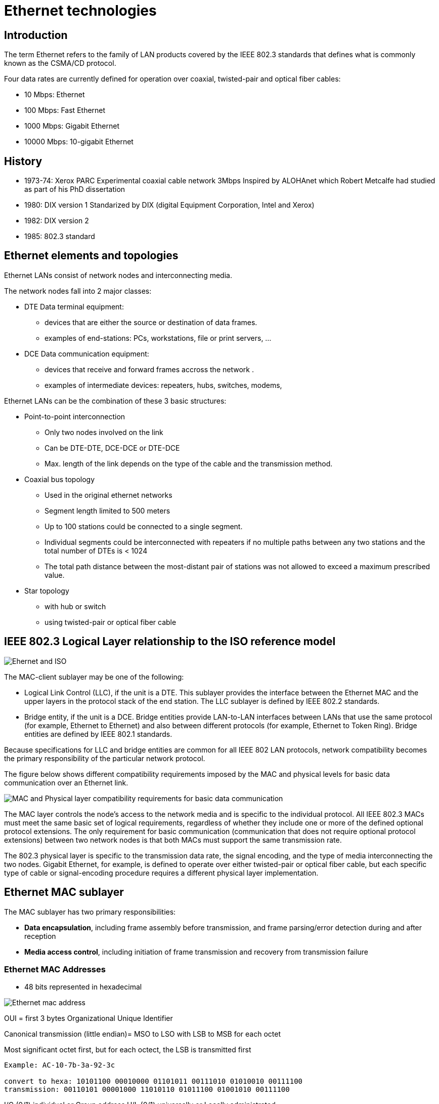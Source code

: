 = Ethernet technologies

== Introduction

The term Ethernet refers to the family of LAN products 
covered by the IEEE 802.3 standards that defines what is commonly known as the CSMA/CD protocol. 

Four data rates are currently defined for operation over coaxial, twisted-pair and optical fiber cables:

[compact]
-    10 Mbps: Ethernet
-    100 Mbps: Fast Ethernet
-    1000 Mbps: Gigabit Ethernet 
-    10000 Mbps: 10-gigabit  Ethernet


== History

- 1973-74: Xerox PARC Experimental coaxial cable network 3Mbps Inspired by ALOHAnet which Robert Metcalfe had studied as part of his PhD dissertation
- 1980: DIX version 1 Standarized by DIX (digital Equipment Corporation, Intel and Xerox)
- 1982: DIX version 2 
- 1985: 802.3 standard

== Ethernet elements and topologies

Ethernet LANs consist of network nodes and interconnecting media.

The network nodes fall into 2 major classes:

- DTE Data terminal equipment: 
** devices that are either the source or destination of data frames.
** examples of end-stations: PCs, workstations, file or print servers, ...

- DCE Data communication equipment:
** devices that receive and forward frames accross the network .
** examples of intermediate devices: repeaters, hubs, switches, modems, 

Ethernet LANs can be the combination of these 3 basic structures:

- Point-to-point interconnection

  ** Only two nodes involved on the link
  ** Can be DTE-DTE, DCE-DCE or DTE-DCE
  ** Max. length of the link depends on the type of the cable and the transmission method. 

- Coaxial bus topology

  ** Used in the original ethernet networks
  ** Segment length limited to 500 meters
  ** Up to 100 stations could be connected to a single segment. 
  ** Individual segments could be interconnected with repeaters if no multiple paths between any two stations and the total number of DTEs is < 1024
  ** The total path distance between the most-distant pair of stations was not allowed to exceed a maximum prescribed value.

- Star topology
  ** with hub or switch
  ** using twisted-pair or optical fiber cable


== IEEE 802.3 Logical Layer relationship to the ISO reference model

image:ethernet-logical-relationship-to-iso-reference-model.png[Ehernet and ISO]

The MAC-client sublayer may be one of the following:

-    Logical Link Control (LLC), if the unit is a DTE. This sublayer provides the interface between the Ethernet MAC and the upper layers in the protocol stack of the end station. The LLC sublayer is defined by IEEE 802.2 standards.
-    Bridge entity, if the unit is a DCE. Bridge entities provide LAN-to-LAN interfaces between LANs that use the same protocol (for example, Ethernet to Ethernet) and also between different protocols (for example, Ethernet to Token Ring). Bridge entities are defined by IEEE 802.1 standards. 

Because specifications for LLC and bridge entities are common for all IEEE 802 LAN protocols,
network compatibility becomes the primary responsibility of the particular network protocol.

The figure below shows different compatibility requirements imposed by the MAC and physical levels for basic data communication over an Ethernet link.

image:ethernet-mac-and-phy-compatibility-requirements.png[MAC and Physical layer compatibility requirements for basic data communication ]

The MAC layer controls the node's access to the network media 
and is specific to the individual protocol. 
All IEEE 802.3 MACs must meet the same basic set of logical requirements, 
regardless of whether they include one or more of the
defined optional protocol extensions. 
The only requirement for basic communication 
(communication that does not require optional protocol extensions) 
between two network nodes is 
that both MACs must support the same transmission rate.

The 802.3 physical layer is specific to the transmission data rate, the signal
encoding, and the type of media interconnecting the two nodes. Gigabit
Ethernet, for example, is defined to operate over either twisted-pair or
optical fiber cable, but each specific type of cable or signal-encoding
procedure requires a different physical layer implementation.


== Ethernet MAC sublayer

The MAC sublayer has two primary responsibilities:

-    *Data encapsulation*, including frame assembly before transmission, and frame parsing/error detection during and after reception
-    *Media access control*, including initiation of frame transmission and recovery from transmission failure 

=== Ethernet MAC Addresses

- 48 bits represented in hexadecimal

image:ethernet-mac-address.png[Ethernet mac address]


OUI = first 3 bytes Organizational Unique Identifier

Canonical transmission (little endian)= MSO to LSO with LSB to MSB for each octet
  
Most significant octet first, but for each octect, the LSB is transmitted first

-----
Example: AC-10-7b-3a-92-3c

convert to hexa: 10101100 00010000 01101011 00111010 01010010 00111100
transmission: 00110101 00001000 11010110 01011100 01001010 00111100
-----

//include representation of the MAC address 

I/G  (0/1) individual or Group address
U/L  (0/1) universally  or Locally administrated 

NOTE: In Ethernet, I/G bit  the LSB of the first octet is transmitted first. 


=== Ethernet Frame Formats

After the Ethernet V2 standard was published, an effort went into producing an IEEE standard
for Ethernet. The IEEE 802 committee produced their 802.3 and 802.3 SNAP frame formats,
with the 802.2 Logical Link Control (LLC). Novell also produced a frame format for its net-
work operating system. These different groups produced different frame formats for the Ether-
net wire, but the signaling, encoding, and frame maximum and minimum sizes remain the same.


Therefore, these four frame formats can reside on the same segment. A few differences exist,
which are explained.
The four frame formats are as follows:

- Ethernet version 2
- Novell 802.3 Raw (not shown here)
- IEEE 802.3
- IEEE 802.3 Subnetwork Access Protocol (SNAP)


image:ethernet-framing-options.png[Ethernet framing options]


* Preamble (DIX)
  -  8 bytes
  -  Provides synchronization and signal transitions to allow proper clocking of the transmitted signal. 
  -  Consists of 62 alternating 1s and 0s, and ends with a pair of 1s.

* Preamble (7 bytes)  and Start  of Frame Delimiter (802.3)
  - Same purpose and binary value as DIX preamble; 802.3 simply renames the 8-byte DIX preamble as a 7-byte preamble and a 1-byte Start of Frame Delimiter (SFD).

* Type (or Protocol Type) DIX 
  - 2-byte field 
  - Identifies the type of protocol or protocol header that follows the header. 
  - Allows the receiver of the frame to know how to process a received frame.


* Length (802.3):
  - Describes the length, in bytes, of the data following the Length field, up to the Ethernet trailer. 
  - Allows an Ethernet receiver to predict the end of the received frame.

* Destination address (DA)
  - Can be an individual or group address

* Source address
  - Always individual address

* DSAP Destination Service Access DSAP
  - 1-byte protocol type field. 
  - The size limitations, along with other Point (802.2) uses of the low-order bits, required the later addition of SNAP headers.

* Source Service Access SSAP:
  - 1-byte protocol type field 
  - Describes the upper-layer protocol Point (802.2) that created the frame.


* Control (802.2):
  - 1- or 2-byte field 
  - enables both connectionless and connection-oriented operation. 
  - Generally used only for connectionless operation by modern protocols, with a 1-byte value of 0x03.

* Organizationally Unique OUI Identifier (SNAP):
  - 3-byte field, 
  - generally unused today, 
  - providing a place for the sender of the frame to code the OUI representing the manufacturer of the Ethernet NIC.

* Type (SNAP):
  - 2-byte Type field,
  - using same values as the DIX Type field, overcoming deficiencies with size and use of the DSAP field.

* Data: 
  - n bytes where 46 <= n <= 1500 
  - if n < 46, use padding

* FCS: Frame check sequence
  - 4 bytes
  - contains a 32-bit cyclic redundancy check (CRC) value
  - calculated by the sending MAC
  - re-calculated by the receiving MAC to check for damaged frames.
  - generated from the DA, SA, Length/Type, and Data fields



=== Frame transmission

Whenever an end station MAC receives a transmit-frame request with the accompanying address and data information from the LLC sublayer, the MAC begins the transmission sequence by transferring the LLC information into the MAC frame buffer.

- The preamble and start-of-frame delimiter are inserted in the PRE and SDF fields.
- The destination and source addresses are inserted into the address fields.
- The LLC data bytes are counted, and the number of bytes is inserted into the Length/Type field.
- The LLC data bytes are inserted into the Data field. If the number of LLC data bytes is less than 46, a pad is added to bring the Data field length up to 46.
- An FCS value is generated over the DA, SA, Length/Type, and Data fields and is appended to the end of the Data field. 

After the frame is assembled, 
actual frame transmission will depend 
on whether the MAC is operating in half-duplex or full-duplex mode.

The IEEE 802.3 standard currently requires that all Ethernet MACs support half-duplex operation, in which the MAC can be either transmitting or receiving a frame, but it cannot be doing both simultaneously. Full-duplex operation is an optional MAC capability that allows the MAC to transmit and receive frames simultaneously.

==== Half-duplex transmission 

The CSMA/CD protocol was originally developed as a means by which two or more stations could share a common media in a switch-less environment when the protocol does not require central arbitration, access tokens, or assigned time slots to indicate when a station will be allowed to transmit. Each Ethernet MAC determines for itself when it will be allowed to send a frame.

The CSMA/CD access rules are summarized by the protocol's acronym:

- *Carrier sense* - Each station continuously listens for traffic on the medium to determine when gaps between frame transmissions occur.
- *Multiple access* - Stations may begin transmitting any time they detect that the network is quiet (there is no traffic).
- *Collision detect* - If two or more stations in the same CSMA/CD network (collision domain) begin transmitting at approximately the same time, the bit streams from the transmitting stations will interfere (collide) with each other, and both transmissions will be unreadable. If that happens, each transmitting station must be capable of detecting that a collision has occurred before it has finished sending its frame. Each must stop transmitting as soon as it has detected the collision and then must wait a quasirandom length of time (determined by a back-off algorithm) before attempting to retransmit the frame. 

The worst-case situation occurs when the two most-distant stations on the
network both need to send a frame and when the second station does not begin
transmitting until just before the frame from the first station arrives. The
collision will be detected almost immediately by the second station, but it
will not be detected by the first station until the corrupted signal has
propagated all the way back to that station. The maximum time that is required
to detect a collision (the collision window, or "slot time") is approximately
equal to twice the signal propagation time between the two most-distant
stations on the network.

This means that both the minimum frame length and the maximum collision
diameter are directly related to the slot time. Longer minimum frame lengths
translate to longer slot times and larger collision diameters; shorter minimum
frame lengths correspond to shorter slot times and smaller collision diameters.

The trade-off was between the need to reduce the impact of collision recovery
and the need for network diameters to be large enough to accommodate reasonable
network sizes. The compromise was to choose a maximum network diameter (about
2500 meters) and then to set the minimum frame length long enough to ensure
detection of all worst-case collisions.

The compromise worked well for 10 Mbps, but it was a problem for higher
data-rate Ethernet developers. Fast Ethernet was required to provide backward
compatibility with earlier Ethernet networks, including the existing IEEE 802.3
frame format and error-detection procedures, plus all applications and
networking software running on the 10-Mbps networks.

Although signal propagation velocity is essentially constant for all
transmission rates, the time required to transmit a frame is inversely related
to the transmission rate. At 100 Mbps, a minimum-length frame can be
transmitted in approximately one-tenth of the defined slot time, and any
collision that occurred during the transmission would not likely be detected by
the transmitting stations. This, in turn, meant that the maximum network
diameters specified for 10-Mbps networks could not be used for 100-Mbps
networks. The solution for Fast Ethernet was to reduce the maximum network
diameter by approximately a factor of 10 (to a little more than 200 meters).

The same problem also arose during specification development for Gigabit
Ethernet, but decreasing network diameters by another factor of 10 (to
approximately 20 meters) for 1000-Mbps operation was simply not practical. This
time, the developers elected to maintain approximately the same maximum
collision domain diameters as 100-Mbps networks and to increase the apparent
minimum frame size by adding a variable-length nondata extension field to
frames that are shorter than the minimum length (the extension field is removed
during frame reception).

<<mac-frame-with-gigabit-with-carrier-extension>> shows the MAC frame format
with the gigabit extension field, and the following table shows the effect of
the trade-off between the transmission data rate and the minimum frame size for
10-Mbps, 100-Mbps, and 1000-Mbps Ethernet.

.Mac with gigabit carrier extension
[[mac-frame-with-gigabit-with-carrier-extension]]
image::ethernet-gigabit-carrier-extension.png[Gigabit carrier extension]

.Limits for half-duplex operation
[cols="40,15,25,25",format="csv",options="header", grid="rows", frame="none" ]
|=====
Parameter                                   , 10 Mbps  , 100 Mbps              , 1000 Mbps
Minimum frame size (bytes)                  , 64       , 64                    , 520 (with extension added)
Maximum collision diameter DTE-to-DTE       , 100m UTP , 100m UTP ; 412m fiber , 100m UTP; 316m fiber
Maximum collison diameter with repeaters    , 2500 m   , 205 m                 , 200 m
Maximum repaeters in network path , 5        , 2                     , 1
|=====

[NOTE] 
520 bytes applies to 1000Base-T implementations. The minimum frame size with extension field for 1000Base-X is reduced to 416 bytes because 1000Base-X encodes and transmits 10 bits for each byte.

Another change to the Ethernet CSMA/CD transmit specification was the
addition of frame bursting for gigabit operation. Burst mode is a feature
that allows a MAC to send a short sequence (a burst) of frames equal to
approximately 5.4 maximum-length frames without having to relinquish control
of the medium. The transmitting MAC fills each interframe interval with
extension bits, as shown in Figure: A Gigabit Frame-Burst Sequence, so that
other stations on the network will see that the network is busy and will not
attempt transmission until after the burst is complete.

image::ethernet-gigabit-frame-burst-sequence.png[ethernet]

If the length of the first frame is less than the minimum frame length, an
extension field is added to extend the frame length to the value indicated
in Table: Limits for Half-Duplex Operation. Subsequent frames in a
frame-burst sequence do not need extension fields, and a frame burst may
continue as long as the burst limit has not been reached. If the burst limit
is reached after a frame transmission has begun, transmission is allowed to
continue until that entire frame has been sent.

Frame extension fields are not defined, and burst mode is not allowed for 10
Mbps and 100 Mbps transmission rates.


==== Full-duplex transmission 

Full-duplex operation is an optional MAC capability that allows simultaneous
two-way transmission over point-to-point links. Full duplex transmission is
functionally much simpler than half-duplex transmission because it involves
no media contention, no collisions, no need to schedule retransmissions, and
no need for extension bits on the end of short frames. The result is not
only more time available for transmission, but also an effective doubling of
the link bandwidth because each link can now support full-rate,
simultaneous, two-way transmission.

Transmission can usually begin as soon as frames are ready to send. The only
restriction is that there must be a minimum-length interframe gap between
successive frames, as shown in Figure: Full Duplex Operation Allows
Simultaneous Two-Way Transmission on the Same Link, and each frame must
conform to Ethernet frame format standards.


==== Flow control


Full-duplex operation requires concurrent implementation of the optional flow-control capability that allows a receiving node (such as a network switch port) that is becoming congested to request the sending node (such as a file server) to stop sending frames for a selected short period of time. Control is MAC-to-MAC through the use of a pause frame that is automatically generated by the receiving MAC. If the congestion is relieved before the requested wait has expired, a second pause frame with a zero time-to-wait value can be sent to request resumption of transmission. An overview of the flow control operation is shown in Figure: An Overview of the IEEE 802.3 Flow Control Sequence.

image:ethernet-flow-control.png[Ethernet]
  
The full-duplex operation and its companion flow control capability are both options for all Ethernet MACs and all transmission rates. Both options are enabled on a link-by-link basis, assuming that the associated physical layers are also capable of supporting full-duplex operation.

Pause frames are identified as MAC control frames by an exclusive assigned (reserved) length/type value. They are also assigned a reserved destination address value to ensure that an incoming pause frame is never forwarded to upper protocol layers or to other ports in a switch.

=== Frame reception

Frame reception is essentially the same for both half-duplex and full-duplex
operations, except that full-duplex MACs must have separate frame buffers
and data paths to allow for simultaneous frame transmission and reception.

Frame reception is the reverse of frame transmission. The destination
address of the received frame is checked and matched against the station's
address list (its MAC address, its group addresses, and the broadcast
address) to determine whether the frame is destined for that station. If an
address match is found, the frame length is checked and the received FCS is
compared to the FCS that was generated during frame reception. If the frame
length is okay and there is an FCS match, the frame type is determined by
the contents of the Length/Type field. The frame is then parsed and
forwarded to the appropriate upper layer.


== Ethernet physical layers

Because Ethernet devices implement only the bottom two layers of the OSI protocol stack, they are typically implemented as network interface cards (NICs) that plug into the host device's motherboard. The different NICs are identified by a three-part product name that is based on the physical layer attributes.

The naming convention is a concatenation of three terms indicating the transmission rate, the transmission method, and the media type/signal encoding. For example, consider this:

    10Base-T = 10 Mbps, baseband, over two twisted-pair cables
    100Base-T2 = 100 Mbps, baseband, over two twisted-pair cables
    100Base-T4 = 100 Mbps, baseband, over four-twisted pair cables
    1000Base-LX = 100 Mbps, baseband, long wavelength over optical fiber cable 

A question sometimes arises as to why the middle term always seems to be "Base." Early versions of the protocol also allowed for broadband transmission (for example, 10Broad), but broadband implementations were not successful in the marketplace. All current Ethernet implementations use baseband transmission.

=== Encoding for signal transmission 

In baseband transmission, the frame information is directly impressed upon the link as a sequence of pulses or data symbols that are typically attenuated (reduced in size) and distorted (changed in shape) before they reach the other end of the link. The receiver's task is to detect each pulse as it arrives and then to extract its correct value before transferring the reconstructed information to the receiving MAC.

Filters and pulse-shaping circuits can help restore the size and shape of the received waveforms, but additional measures must be taken to ensure that the received signals are sampled at the correct time in the pulse period and at same rate as the transmit clock:

-    The receive clock must be recovered from the incoming data stream to allow the receiving physical layer to synchronize with the incoming pulses.
-    Compensating measures must be taken for a transmission effect known as baseline wander. 

Clock recovery requires level transitions in the incoming signal to identify and synchronize on pulse boundaries. The alternating 1s and 0s of the frame preamble were designed both to indicate that a frame was arriving and to aid in clock recovery. However, recovered clocks can drift and possibly lose synchronization if pulse levels remain constant and there are no transitions to detect (for example, during long strings of 0s).

Baseline wander results because Ethernet links are AC-coupled to the transceivers and because AC coupling is incapable of maintaining voltage levels for more than a short time. As a result, transmitted pulses are distorted by a droop effect similar to the exaggerated example shown in Figure: A Concept Example of Baseline Wander. In long strings of either 1s or 0s, the droop can become so severe that the voltage level passes through the decision threshold, resulting in erroneous sampled values for the affected pulses.


image:ethernet-baseline-wander.png[Baseline wander]

Fortunately, encoding the outgoing signal before transmission can significantly reduce the effect of both these problems, as well as reduce the possibility of transmission errors. Early Ethernet implementations, up to and including 10Base-T, all used the Manchester encoding method, shown in Figure: Transition-Based Manchester Binary Encoding. Each pulse is clearly identified by the direction of the midpulse transition rather than by its sampled level value.

.Transition-based Manchester binary encoding

image:ethernet-manchester-binary-encoding.png[Baseline wander]

Unfortunately, Manchester encoding introduces some difficult frequency-related problems that make it unsuitable for use at higher data rates. Ethernet versions subsequent to 10Base-T all use different encoding procedures that include some or all of the following techniques:

-    *Using data scrambling* - A procedure that scrambles the bits in each byte in an orderly (and recoverable) manner. Some 0s are changed to 1s, some 1s are changed to 0s, and some bits are left the same. The result is reduced run-length of same-value bits, increased transition density, and easier clock recovery.
-    *Expanding the code space* - A technique that allows assignment of separate codes for data and control symbols (such as start-of-stream and end-of-stream delimiters, extension bits, and so on) and that assists in transmission error detection.
-    *Using forward error-correcting codes* - An encoding in which redundant information is added to the transmitted data stream so that some types of transmission errors can be corrected during frame reception. 

NOTE: Forward error-correcting codes are used in 1000Base-T to achieve an effective reduction in the bit error rate. Ethernet protocol limits error handling to detection of bit errors in the received frame. Recovery of frames received with uncorrectable errors or missing frames is the responsibility of higher layers in the protocol stack


=== 10-Mbps Ethernet-10BaseT


==== 10Base2

==== 10Base5

==== 10Base-T

10Base-T provides Manchester-encoded 10-Mbps bit-serial communication over two
unshielded twisted-pair cables. Although the standard was designed to support
transmission over common telephone cable, the more typical link configuration
is to use two pair of a four-pair Category 3 or 5 cable, terminated at each NIC
with an 8-pin RJ-45 connector (the MDI), as shown in Figure: The Typical
10Base-T Link Is a Four-Pair UTP Cable in Which Two Pairs Are Not Used pair is
configured as a simplex link where transmission is in one direction only, the
10Base-T physical layers can support either half-duplex or full-duplex
operation.


//todo: find a better images

image:ethernet-UTP-cable.png[Baseline wander]

10Base-T was also the first Ethernet version to include a link integrity test to determine the health of the link. Immediately after powerup, the PMA transmits a normal link pulse (NLP) to tell the NIC at the other end of the link that this NIC wants to establish an active link connection:


- If the NIC at the other end of the link is also powered up, it responds with its own NLP.

- If the NIC at the other end of the link is not powered up, this NIC continues sending an NLP about once every 16 ms until it receives a response. 

The link is activated only after both NICs are capable of exchanging valid NLPs.

=== 100-Mbps Fast Ethernet

Increasing the Ethernet transmission rate by a factor of ten over 10Base-T was
not a simple task, and the effort resulted in the development of three separate
physical layer standards for 100 Mbps over UTP cable: 100Base-TX and 100Base-T4
in 1995, and 100Base-T2 in 1997. Each was defined with different encoding
requirements and a different set of media-dependent sublayers, even though
there is some overlap in the link cabling.


.Fast ethernet physical characteristics
[format="csv"]
|====
Ethernet Version , Transmit Symbol Rate , Encoding   , Cabling                                    , Full-Duplex Operation
10Base-T         , 10 MBd               , Manchester , Two pairs of UTP Category -3 or better     , Supported
100Base-TX       , 125 MBd              , 4B/5B      , Two pairs of UTP Category -5 or Type 1 STP , Supported
100Base-T4       , 33 MBd               , 8B/6T      , Four pairs of UTP Category -3 or better    , Not supported
100Base-T2       , 25 MBd               , PAM5x5     , Two pairs of UTP Category -3 or better     , Supported
|====

NOTE: One baud is equal to one transmitted symbol per second, where the transmitted symbol may contain the equivalent value of 1 or more binary bits.

Although not all three 100-Mbps versions were successful in the marketplace,
all three have been discussed in the literature, and all three did impact
future designs. As such, all three are important to consider here.

==== 100Base-X

100Base-X was designed to support transmission over either two pairs of
Category 5 UTP copper wire or two strands of optical fiber. Although the
encoding, decoding, and clock recovery procedures are the same for both media,
the signal transmission is different-electrical pulses in copper and light
pulses in optical fiber. The signal transceivers that were included as part of
the PMA function in the generic logical model of the following figure were
redefined as the separate physical media-dependent (PMD) sublayers shown in
Figure: The 100Base-X Logical Model.


image:ethernet-100BaseX-logical-model.png[Ethernet ]

The 100Base-X encoding procedure is based on the earlier FDDI optical fiber physical media-dependent and FDDI/CDDI copper twisted-pair physical media-dependent signaling standards developed by ISO and ANSI. The 100Base-TX physical media-dependent sublayer (TP-PMD) was implemented with CDDI semiconductor transceivers and RJ-45 connectors; the fiber PMD was implemented with FDDI optical transceivers and the Low Cost Fibre Interface Connector (commonly called the duplex SC connector).

The 4B/5B encoding procedure is the same as the encoding procedure used by FDDI, with only minor adaptations to accommodate Ethernet frame control. Each 4-bit data nibble (representing half of a data byte) is mapped into a 5-bit binary code-group that is transmitted bit-serial over the link. The expanded code space provided by the 32 5-bit code-groups allow separate assignment for the following:


- The 16 possible values in a 4-bit data nibble (16 code-groups).

- Four control code-groups that are transmitted as code-group pairs to indicate
  the start-of-stream delimiter (SSD) and the end-of-stream delimiter (ESD).
  Each MAC frame is "encapsulated" to mark both the beginning and end of the
  frame. The first byte of preamble is replaced with SSD code-group pair that
  precisely identifies the frame's code-group boundaries. The ESD code-group
  pair is appended after the frame's FCS field.

- A special IDLE code-group that is continuously sent during interframe gaps to
  maintain continuous synchronization between the NICs at each end of the link.
  The receipt of IDLE is interpreted to mean that the link is quiet.

- Eleven invalid code-groups that are not intentionally transmitted by a NIC
  (although one is used by a repeater to propagate receive errors). Receipt of
  any invalid code-group will cause the incoming frame to be treated as an
  invalid frame. 


Figure: The 100Base-X Code-Group Stream with Frame Encapsulation shows how a MAC frame is encapsulated before being transmitted as a 100Base-X code-group stream.


image:ethernet-100BaseX-code-group-stream-with-frame-encapsulation.png[Ethernet ]

100Base-TX transmits and receives on the same link pairs and uses the same pin
assignments on the MDI as 10Base-T. 100Base-TX and 100Base-FX both support
half-duplex and full-duplex transmission.

==== 100Base-T4

100Base-T4 was developed to allow 10BaseT networks to be upgraded to 100-Mbps
operation without requiring existing four-pair Category 3 UTP cables to be
replaced with the newer Category 5 cables. Two of the four pairs are configured
for half-duplex operation and can support transmission in either direction, but
only in one direction at a time. The other two pairs are configured as simplex
pairs dedicated to transmission in one direction only. Frame transmission uses
both half-duplex pairs, plus the simplex pair that is appropriate for the
transmission direction, as shown in Figure: The 100Base-T4 Wire-Pair Usage
During Frame Transmission. The simplex pair for the opposite direction provides
carrier sense and collision detection. Full-duplex operation cannot be
supported on 100Base-T4.


image:ethernet-100BaseT4-pair-usage-during-transmission.jpg[Ethernet ]


100Base-T4 uses an 8B6T encoding scheme in which each 8-bit binary byte is
mapped into a pattern of six ternary (three-level: +1, 0, -1) symbols known as
6T code-groups. Separate 6T code-groups are used for IDLE and for the control
code-groups that are necessary for frame transmission. IDLE received on the
dedicated receive pair indicates that the link is quiet.

During frame transmission, 6T data code-groups are transmitted in a delayed
round-robin sequence over the three transmit wire-pairs, as shown in Figure:
The 100Base-T4 Frame Transmission Sequence. Each frame is encapsulated with
start-of-stream and end-of-packet 6T code-groups that mark both the beginning
and end of the frame, and the beginning and end of the 6T code-group stream on
each wire pair. Receipt of a non-IDLE code-group over the dedicated
receive-pair any time before the collision window expires indicates that a
collision has occurred.


image:ethernet-100BaseT4-frame-transmission-sequence.png[Ethernet ]


==== 100Base-T2

The 100Base-T2 specification was developed as a better alternative for upgrading networks with installed Category 3 cabling than was being provided by 100Base-T4. Two important new goals were defined:

-   To provide communication over two pairs of Category 3 or better cable
-   To support both half-duplex and full-duplex operation 

100Base-T2 uses a different signal transmission procedure than any previous
twisted-pair Ethernet implementations. Instead of using two simplex links to
form one full-duplex link, the 100Base-T2 dual-duplex baseband transmission
method sends encoded symbols simultaneously in both directions on both wire
pairs, as shown in Figure: The 100Base-T2 Link Topology. The term "TDX<3:2>"
indicates the 2 most significant bits in the nibble before encoding and
transmission. "RDX<3:2>" indicates the same 2 bits after receipt and decoding.



image:ethernet-100BaseT2-link-topology.jpg[Ethernet ]

Dual-duplex baseband transmission requires the NICs at each end of the link to
be operated in a master/slave loop-timing mode. Which NIC will be master and
which will be slave is determined by autonegotiation during link initiation.
When the link is operational, synchronization is based on the master NIC's
internal transmit clock. The slave NIC uses the recovered clock for both
transmit and receive operations, as shown in Figure: The 100Base-T2 Loop Timing
Configuration. Each transmitted frame is encapsulated, and link synchronization
is maintained with a continuous stream of IDLE symbols during interframe gaps.

image:ethernet-100BaseT2-loop-timing-configuration.jpg[Ethernet ]

The 100Base-T2 encoding process first scrambles the data frame nibbles to
randomize the bit sequence. It then maps the two upper bits and the two lower
bits of each nibble into two five-level (+2, +1, 0, -1, -2) pulse
amplitude-modulated (PAM5) symbols that are simultaneously transmitted over the
two wire pairs (PAM5x5). Different scrambling procedures for master and slave
transmissions ensure that the data streams traveling in opposite directions on
the same wire pair are uncoordinated.

Signal reception is essentially the reverse of signal transmission. Because the
signal on each wire pair at the MDI is the sum of the transmitted signal and
the received signal, each receiver subtracts the transmitted symbols from the
signal received at the MDI to recover the symbols in the incoming data stream.
The incoming symbol pair is then decoded, unscrambled, and reconstituted as a
data nibble for transfer to the MAC.



=== 1000 Mbps-Gigabit Ethernet

The Gigabit Ethernet standards development resulted in two primary
specifications: 1000Base-T for UTP copper cable and 1000Base-X STP copper
cable, as well as single and multimode optical fiber 

image:ethernet-1000Base-variations.jpg[Ethernet ]

==== 1000Base-T

1000Base-T Ethernet provides full-duplex transmission over four-pair Category 5 or better UTP cable. 1000Base-T is based largely on the findings and design approaches that led to the development of the Fast Ethernet physical layer implementations:

-   100Base-TX proved that binary symbol streams could be successfully
    transmitted over Category 5 UTP cable at 125 MBd.
-   100Base-T4 provided a basic understanding of the problems related to
    sending multilevel signals over four wire pairs.
-   100Base-T2 proved that PAM5 encoding, coupled with digital signal
    processing, could handle both simultaneous two-way data streams and
    potential crosstalk problems resulting from alien signals on adjacent wire
    pairs. 

1000Base-T scrambles each byte in the MAC frame to randomize the bit sequence before it is encoded using a 4-D, 8-State Trellis Forward Error Correction (FEC) coding in which four PAM5 symbols are sent at the same time over four wire pairs. Four of the five levels in each PAM5 symbol represent 2 bits in the data byte. The fifth level is used for FEC coding, which enhances symbol recovery in the presence of noise and crosstalk. Separate scramblers for the master and slave PHYs create essentially uncorrelated data streams between the two opposite-travelling symbol streams on each wire pair.

The1000Base-T link topology is shown in Figure: The 1000Base-T Link Topology. The term "TDX<7:6>" indicates the 2 most significant bits in the data byte before encoding and transmission. "RDX<7:6>" indicates the same 2 bits after receipt and decoding.


image:ethernet-1000BaseT-link-topology.jpg[Ethernet ]


The clock recovery and master/slave loop timing procedures are essentially the
same as those used in 100Base-T2 (see Figure: 1000Base-T Master/Slave Loop
Timing Configuration). Which NIC will be master (typically the NIC in a
multiport intermediate network node) and which will be slave is determined
during autonegotiation.


image:ethernet-1000BaseT-loop-timing-configuration.jpg[Ethernet ]

Each transmitted frame is encapsulated with start-of-stream and end-of-stream
delimiters, and loop timing is maintained by continuous streams of IDLE symbols
sent on each wire pair during interframe gaps. 1000Base-T supports both
half-duplex and full-duplex operation.

==== 1000Base-X

All three 1000Base-X versions support full-duplex binary transmission at 1250
Mbps over two strands of optical fiber or two STP copper wire-pairs, as shown
in Figure: 1000Base-X Link Configuration. Transmission coding is based on the
ANSI Fibre Channel 8B/10B encoding scheme. Each 8-bit data byte is mapped into
a 10-bit code-group for bit-serial transmission. Like earlier Ethernet
versions, each data frame is encapsulated at the physical layer before
transmission, and link synchronization is maintained by sending a continuous
stream of IDLE code-groups during interframe gaps. All 1000Base-X physical
layers support both half-duplex and full-duplex operation.


image:ethernet-1000BaseT-configuration.jpg[Ethernet ]


The principal differences among the 1000Base-X versions are the link media and
connectors that the particular versions will support and, in the case of
optical media, the wavelength of the optical signal 



.1000Base-X Link Configuration Support
[format="csv"]
|====
Link Configuration ,1000Base-CX ,1000Base-SX (850 nm Wavelength) ,1000Base-LX (1300 nm Wavelength)
150 Ω STP copper, Supported, Not supported, Not supported
Allowed connectors, IEC style 1 or Fibre Channel style 2, SFF MT-RJ or Duplex SC, SFF MT-RJ or Duplex SC
|====

The 125/62.5 µm specification refers to the cladding and core diameters of the optical fiber.

==== 10-gigabit Ethernet





==== Network cabling-link crossover requirements


===== RJ-45 pinouts and Cat5 wiring

- defined by EIA/TIA (http://www.eia.org and http://www.tiaonline.org)


image::ethernet-pinouts.png[Ehernet and ISO]

.Ethernet cabling types
|===
| Type of cable | Pinouts | Key pins connected
| Straight-through | T568A or T568B both ends | 1-1; 2-2; 3-3; 6-6
| Cross-over | T568A on one end,  T568B on the other | 1-3; 2-6; 3-1; 6-2
|===

NOTE: Cisco also supports a switch feature that lets the switch figure out if the wrong cable is installed:
Auto-MDIX (automatic medium-dependent interface crossover) detects the wrong cable and
causes the switch to swap the pair it uses for transmitting and receiving, which solves the cabling
problem. This feature is not supported on all Cisco switch models.




Link compatibility requires that the transmitters at each end of the link be connected to the receivers at the other end of the link. However, because cable connectors at both ends of the link are keyed the same, the conductors must cross over at some point to ensure that transmitter outputs are always connected to receiver inputs.

Unfortunately, when this requirement first came up in the development of 10Base-T, IEEE 802.3 chose not to make a hard rule as to whether the crossover should be implemented in the cable as shown in Figure: Alternative Ways for Implementing the Link Crossover Requirement (a) or whether it should be implemented internally as shown in Figure: Alternative Ways for Implementing the Link Crossover Requirement (b).



Instead, IEEE 802.3 defined two rules and made two recommendations:

- There must be an odd number of crossovers in all multiconductor links.
- If a PMD is equipped with an internal crossover, its MDI must be clearly labeled with the graphical X symbol.
- Implementation of an internal crossover function is optional.
- When a DTE is connected to a repeater or switch (DCE) port, it is recommended that the crossover be implemented within the DCE port. 

The eventual result was that ports in most DCEs were equipped with PMDs that contained internal crossover circuitry and that DTEs had PMDs without internal crossovers. This led to the following oft-quoted de facto installation rule:

- Use a straight-through cable when connecting DTE to DCE. 
- Use a crossover cable when connecting DTE to DTE or DCE to DCE. 

Unfortunately, the de facto rule does not apply to all Ethernet versions that have been developed subsequent to 10Base-T. As things now stand, the following is true:

- All fiber-based systems use cables that have the crossover implemented within the cable.
- All 100Base systems using twisted-pair links use the same rules and recommendations as 10Base-T.
- 1000Base-T NICs may implement a selectable internal crossover option that can be negotiated and enabled during autonegotiation. When the selectable crossover option is not implemented, 10Base-T rules and recommendations apply. 

=== Auto-negotiation

By default, each Cisco switch port uses Ethernet auto-negotiation to determine the speed and
duplex setting (half or full). The switches can also set their duplex setting with the duplex
interface subcommand, and their speed with—you guessed it—the speed interface subcommand.
Switches can dynamically detect the speed setting on a particular Ethernet segment by using a few
different methods. Cisco switches (and many other devices) can sense the speed using the Fast
Link Pulses (FLP) of the auto-negotiation process. However, if auto-negotiation is disabled on
either end of the cable, the switch detects the speed anyway based on the incoming electrical
signal. You can force a speed mismatch by statically configuring different speeds on either end of
the cable, causing the link to no longer function.

Switches detect duplex settings through auto-negotiation only. If both ends have auto-
negotiation enabled, the duplex is negotiated. However, if either device on the cable disables
auto-negotiation, the devices without a configured duplex setting must assume a default. Cisco
switches use a default duplex setting of half duplex (HDX) (for 10-Mbps and 100-Mbps
interfaces) or full duplex (FDX) (for 1000-Mbps interfaces). To disable auto-negotiation on a
Cisco switch port, you simply need to statically configure the speed and the duplex settings.
Ethernet devices can use FDX only when collisions cannot occur on the attached cable; a
collision-free link can be guaranteed only when a shared hub is not in use. The next few topics
review how Ethernet deals with collisions when they do occur, as well as what is different with
Ethernet logic in cases where collisions cannot occur and FDX is allowed.


=== Switch  internal processing


- Store-and-forward        
  * The switch fully receives all bits in the frame (store) before forwarding the
                         frame (forward). This allows the switch to check the FCS before forwarding the
                         frame, thus ensuring that errored frames are not forwarded.

- Cut-through            
  * The switch performs the address table lookup as soon as the Destination
                         Address field in the header is received. The first bits in the frame can be sent out
                         the outbound port before the final bits in the incoming frame are received. This
                         does not allow the switch to discard frames that fail the FCS check, but the
                         forwarding action is faster, resulting in lower latency.
- Fragment-free   
  * This performs like cut-through switching, but the switch waits for 64 bytes to be
                         received before forwarding the first bytes of the outgoing frame. According to
                         Ethernet specifications, collisions should be detected during the first 64 bytes of
                         the frame, so frames that are in error because of a collision will not be forwarded.


=== UTP cabling references


UTP  Category | Max Speed Rating | Description
1             | —                |  for telephones, and not for data
2             | 4 Mbps           | for Token Ring over UTP
3             | 10 Mbps          | for telephones and for Ethernet in years past when Cat 3 cabling for phones was already in place
4             | 16 Mbps          |  for the fast Token Ring speed option
5             | 1 Gbps           | Very popular for cabling to the desktop
5e            | 1 Gbps           | Added mainly for the support of copper cabling for Gigabit Ethernet
6             | 1 Gbps+          | Intended as a replacement for Cat 5e, with capabilities to support multigigabit speeds


== Configuration tasks

Command                                Description

interface vlan 1                       Global command; moves user to interface configuration mode for a
                                      VLAN interface

interface fastethernet 0/x             Puts user in interface configuration mode for that interface

duplex {auto | full | half}            Used in interface configuration mode; sets duplex mode for the
                                      interface

speed {10 | 100 | 1000 | auto |        Used in interface configuration mode; sets speed for the interface
nonegotiate}

show mac address-table [aging-         Displays the MAC address table; the security option displays
time | count | dynamic | static]       information about the restricted or static settings
[address hw-addr] [interface
interface-id] [vlan vlan-id]
show interface fastethernet 0/x        Displays interface status for a physical 10/100 interface

show interface vlan 1                  Displays IP address configuration for VLAN

remote span                            In VLAN configuration mode, specifies that the VLAN is
                                      configured as a remote SPAN destination VLAN

monitor session 1-66 source            Configures a SPAN or RSPAN source, which can include one or
[vlan vlan-id | interface              more physical interfaces or one or more VLANs; optionally
interface-id] [rx | tx | both]         specifies traffic entering (Rx) or leaving (Tx), or both, with respect
                                      to the specified source


== Standards

802.3u, Fast ethernet over copper and optical cable
802.3z, Gigabit ethernet over optical cable
802.3ab, Gigabit ethernet over copper cable




== Sources

- http://docwiki.cisco.com/wiki/Ethernet_Technologies[Ethernet technologies]
- http://en.wikipedia.org/wiki/10-gigabit_Ethernet[10-gigabit Ethernet]


